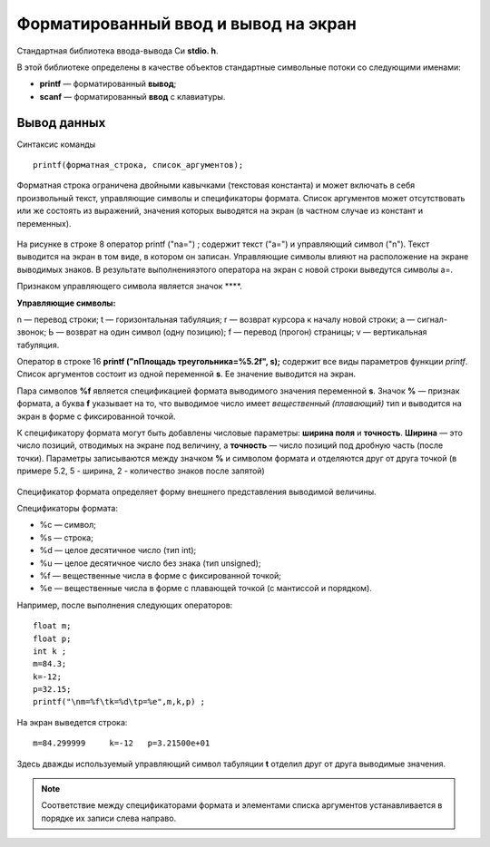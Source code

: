 Форматированный ввод и вывод на экран
-------------------------------------

Cтандартная библиотека ввода-вывода Си **stdio. h**. 

В этой библиотеке определены в качестве объектов стандартные символь­ные потоки со следующими именами:

* **printf** — форматированный **вывод**;
* **scanf** —  форматированный **ввод** с клавиатуры.

Вывод данных
~~~~~~~~~~~~~~~

Синтаксис команды

::

	printf(форматная_строка, список_аргументов);
	
Форматная строка ограничена двойными кавычками (текстовая константа) и может включать в себя произвольный текст, управляющие символы и спецификаторы формата. Список аргументов может отсутствовать или же состоять из выраже­ний, значения которых выводятся на экран (в частном случае из констант и переменных).

.. figure:: cpp_03_forminpout.png
       :scale: 100 %
       :align: center
       :alt: asda
       
На рисунке в строке 8 оператор printf ("\na=") ; содержит текст ("а=") и управляющий символ ("\n"). Текст выводится на экран в том виде, в котором он записан. Управляющие символы влияют на рас­положение на экране выводимых знаков. В результате выполненияэтого оператора на экран с новой строки выведутся символы а=.

Признаком управляющего символа является значок **\**. 

**Управляющие символы:**

\n — перевод строки;
\t — горизонтальная табуляция;
\r — возврат курсора к началу новой строки;
\а — сигнал-звонок;
\Ь — возврат на один символ (одну позицию);
\f — перевод (прогон) страницы;
\v — вертикальная табуляция.

Оператор в строке 16 **printf ("\nПлощадь треугольника=%5.2f", s);** содержит все виды параметров функции *printf*. Список аргументов состоит из одной переменной **s**. Ее значение выводится на экран. 

Пара символов **%f** является спецификацией формата выводимого значения переменной **s**. Значок **%** — признак формата, а буква **f** указывает на то, что выводимое число имеет *вещественный (пла­вающий)* тип и выводится на экран в форме с фиксированной точкой. 

К спецификатору формата могут быть добавлены числовые пара­метры: **ширина поля** и **точность**. **Ширина** — это число позиций, отводимых на экране под величину, а **точность** — число позиций под
дробную часть (после точки). Параметры записываются между знач­ком **%** и символом формата и отделяются друг от друга точкой (в примере 5.2, 5 - ширина, 2 - количество знаков после запятой)

.. figure:: cpp_03_formresult.png
       :scale: 100 %
       :align: center
       :alt: asda
       
Спецификатор формата определяет форму внешнего представ­ления выводимой величины. 

Cпецификаторы формата:

* %с — символ;
* %s — строка;
* %d — целое десятичное число (тип int);
* %u — целое десятичное число без знака (тип unsigned);
* %f — вещественные числа в форме с фиксированной точкой;
* %е — вещественные числа в форме с плавающей точкой (с мантиссой и порядком).

Например, после выполнения следующих операторов:

::

	float m;
	float p;
	int k ;
	m=84.3; 
	k=-12; 
	p=32.15;
	printf("\nm=%f\tk=%d\tp=%e",m,k,p) ;

На экран выведется строка:

::

	m=84.299999	k=-12	p=3.21500e+01
	
Здесь дважды используемый управляющий символ табуляции **\t** отделил друг от друга выводимые значения. 

.. note:: Соответствие между спецификаторами формата и эле­ментами списка аргументов устанавливается в порядке их записи слева направо.

.. figure:: cpp_03_formaccord.png
       :scale: 100 %
       :align: center
       :alt: asda
       

       
       




